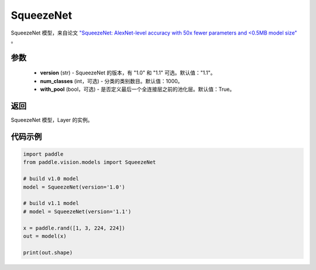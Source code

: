 .. _cn_api_paddle_vision_models_SqueezeNet:

SqueezeNet
-------------------------------

.. py:function:: paddle.vision.models.SqueezeNet(version, num_classes=1000)


SqueezeNet 模型，来自论文 `"SqueezeNet: AlexNet-level accuracy with 50x fewer parameters and <0.5MB model size" <https://arxiv.org/abs/1602.07360>`_ 。

参数
:::::::::
  - **version** (str) - SqueezeNet 的版本，有 "1.0" 和 "1.1" 可选。默认值："1.1"。
  - **num_classes** (int，可选) - 分类的类别数目。默认值：1000。
  - **with_pool** (bool，可选) - 是否定义最后一个全连接层之前的池化层。默认值：True。

返回
:::::::::
SqueezeNet 模型，Layer 的实例。

代码示例
:::::::::
.. code-block:: python

    import paddle
    from paddle.vision.models import SqueezeNet

    # build v1.0 model
    model = SqueezeNet(version='1.0')

    # build v1.1 model
    # model = SqueezeNet(version='1.1')

    x = paddle.rand([1, 3, 224, 224])
    out = model(x)

    print(out.shape)
